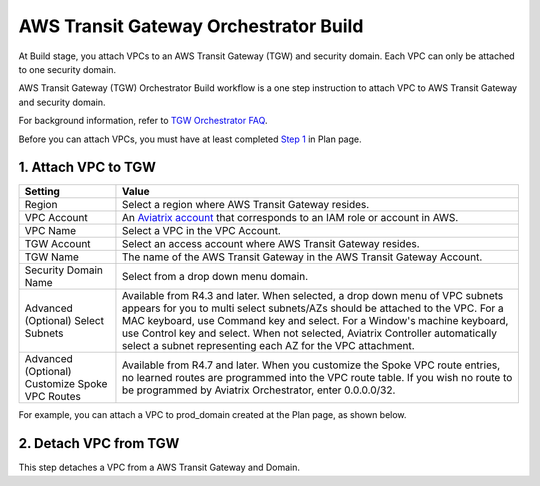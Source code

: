 .. meta::
  :description: TGW Build
  :keywords: AWS Transit Gateway, Transit Gateway, AWS TGW, TGW orchestrator, Aviatrix Transit network, TGW Build


=========================================================
AWS Transit Gateway Orchestrator Build
=========================================================

At Build stage, you attach VPCs to an AWS Transit Gateway (TGW) and security domain. Each VPC can only be attached to one security domain. 

AWS Transit Gateway (TGW) Orchestrator Build workflow is a one step instruction to attach  VPC to  AWS Transit Gateway and security domain.

For background information, refer to `TGW Orchestrator FAQ <https://docs.aviatrix.com/HowTos/tgw_faq.html>`_.

Before you can attach VPCs, you must have at least completed `Step 1 <https://docs.aviatrix.com/HowTos/tgw_plan.html#create-aws-tgw>`_ in Plan page. 


1. Attach VPC to TGW
-------------------------------------------


===============================================      ==========
**Setting**                                          **Value**
===============================================      ==========
Region                                               Select a region where AWS Transit Gateway resides.
VPC Account                                          An `Aviatrix account <http://docs.aviatrix.com/HowTos/aviatrix_account.html#account>`_ that corresponds to an IAM role or account in AWS. 
VPC Name                                             Select a VPC in the VPC Account.
TGW Account                                          Select an access account where AWS Transit Gateway resides. 
TGW Name                                             The name of the AWS Transit Gateway in the AWS Transit Gateway Account. 
Security Domain Name                                 Select from a drop down menu domain. 
Advanced (Optional) Select Subnets                   Available from R4.3 and later. When selected, a drop down menu of VPC subnets appears for you to multi select subnets/AZs should be attached to the VPC. For a MAC keyboard, use Command key and select. For a Window's machine keyboard, use Control key and select. When not selected, Aviatrix Controller automatically select a subnet representing each AZ for the VPC attachment. 
Advanced (Optional) Customize Spoke VPC Routes       Available from R4.7 and later. When you customize the Spoke VPC route entries, no learned routes are programmed into the VPC route table. If you wish no route to be programmed by Aviatrix Orchestrator, enter 0.0.0.0/32.
===============================================      ==========


For example, you can attach a VPC to prod_domain created at the Plan page, as shown below. 

|prod_vpc_attach|

2. Detach VPC from TGW
--------------------------------------------------

This step detaches a VPC from a AWS Transit Gateway and Domain. 


.. |prod_vpc_attach| image:: tgw_build_media/prod_vpc_attach.png
   :scale: 30%

.. disqus::
